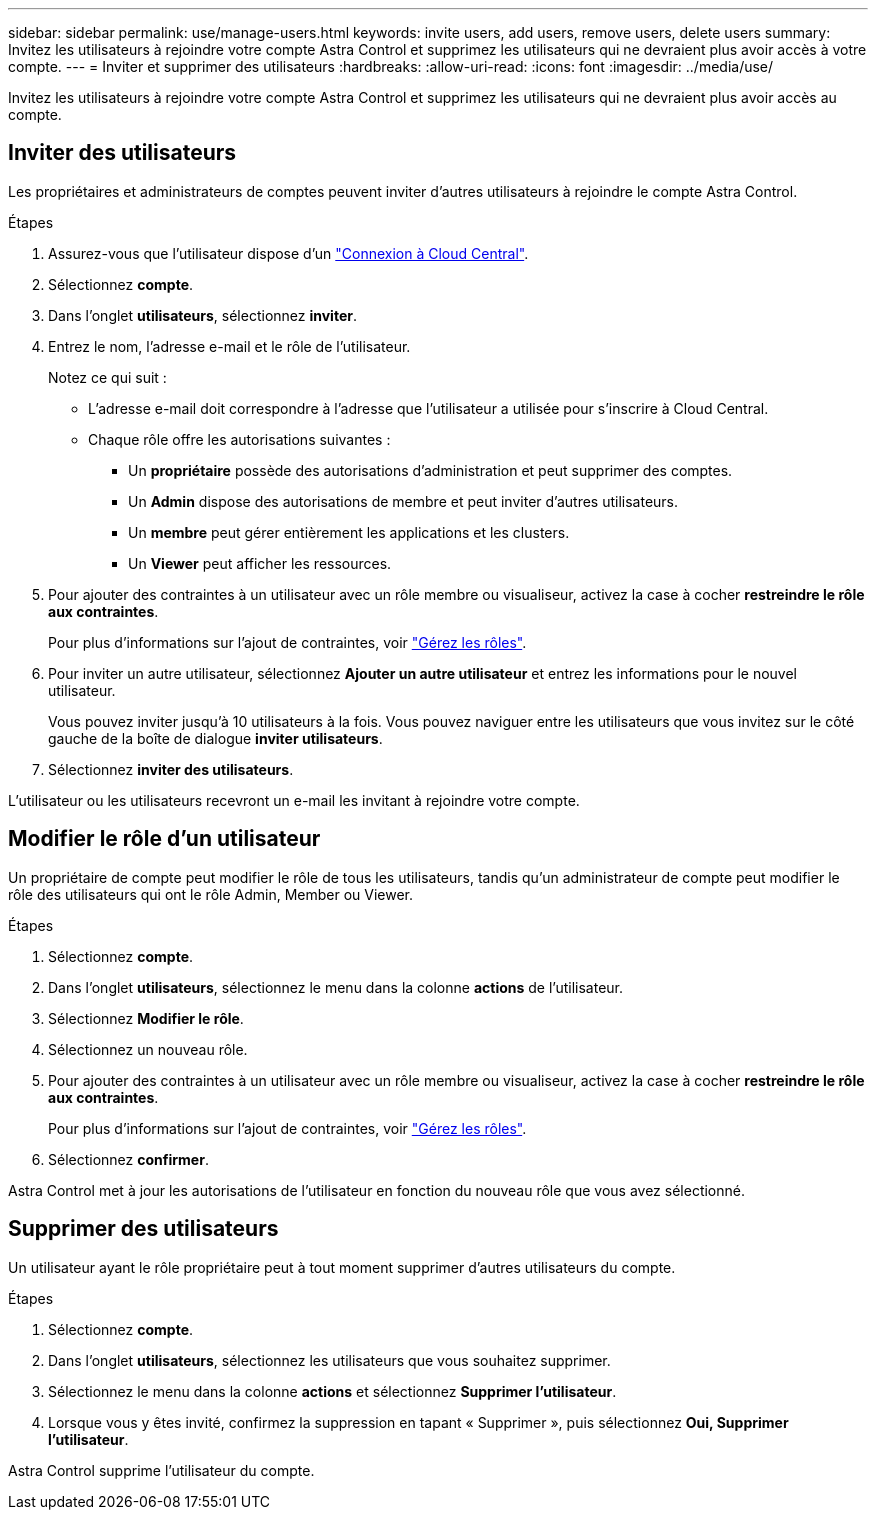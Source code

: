 ---
sidebar: sidebar 
permalink: use/manage-users.html 
keywords: invite users, add users, remove users, delete users 
summary: Invitez les utilisateurs à rejoindre votre compte Astra Control et supprimez les utilisateurs qui ne devraient plus avoir accès à votre compte. 
---
= Inviter et supprimer des utilisateurs
:hardbreaks:
:allow-uri-read: 
:icons: font
:imagesdir: ../media/use/


[role="lead"]
Invitez les utilisateurs à rejoindre votre compte Astra Control et supprimez les utilisateurs qui ne devraient plus avoir accès au compte.



== Inviter des utilisateurs

Les propriétaires et administrateurs de comptes peuvent inviter d'autres utilisateurs à rejoindre le compte Astra Control.

.Étapes
. Assurez-vous que l'utilisateur dispose d'un link:../get-started/register.html["Connexion à Cloud Central"].
. Sélectionnez *compte*.
. Dans l'onglet *utilisateurs*, sélectionnez *inviter*.
. Entrez le nom, l'adresse e-mail et le rôle de l'utilisateur.
+
Notez ce qui suit :

+
** L'adresse e-mail doit correspondre à l'adresse que l'utilisateur a utilisée pour s'inscrire à Cloud Central.
** Chaque rôle offre les autorisations suivantes :
+
*** Un *propriétaire* possède des autorisations d'administration et peut supprimer des comptes.
*** Un *Admin* dispose des autorisations de membre et peut inviter d'autres utilisateurs.
*** Un *membre* peut gérer entièrement les applications et les clusters.
*** Un *Viewer* peut afficher les ressources.




. Pour ajouter des contraintes à un utilisateur avec un rôle membre ou visualiseur, activez la case à cocher *restreindre le rôle aux contraintes*.
+
Pour plus d'informations sur l'ajout de contraintes, voir link:manage-roles.html["Gérez les rôles"].

. Pour inviter un autre utilisateur, sélectionnez *Ajouter un autre utilisateur* et entrez les informations pour le nouvel utilisateur.
+
Vous pouvez inviter jusqu'à 10 utilisateurs à la fois. Vous pouvez naviguer entre les utilisateurs que vous invitez sur le côté gauche de la boîte de dialogue *inviter utilisateurs*.

. Sélectionnez *inviter des utilisateurs*.


L'utilisateur ou les utilisateurs recevront un e-mail les invitant à rejoindre votre compte.



== Modifier le rôle d'un utilisateur

Un propriétaire de compte peut modifier le rôle de tous les utilisateurs, tandis qu'un administrateur de compte peut modifier le rôle des utilisateurs qui ont le rôle Admin, Member ou Viewer.

.Étapes
. Sélectionnez *compte*.
. Dans l'onglet *utilisateurs*, sélectionnez le menu dans la colonne *actions* de l'utilisateur.
. Sélectionnez *Modifier le rôle*.
. Sélectionnez un nouveau rôle.
. Pour ajouter des contraintes à un utilisateur avec un rôle membre ou visualiseur, activez la case à cocher *restreindre le rôle aux contraintes*.
+
Pour plus d'informations sur l'ajout de contraintes, voir link:manage-roles.html["Gérez les rôles"].

. Sélectionnez *confirmer*.


Astra Control met à jour les autorisations de l'utilisateur en fonction du nouveau rôle que vous avez sélectionné.



== Supprimer des utilisateurs

Un utilisateur ayant le rôle propriétaire peut à tout moment supprimer d'autres utilisateurs du compte.

.Étapes
. Sélectionnez *compte*.
. Dans l'onglet *utilisateurs*, sélectionnez les utilisateurs que vous souhaitez supprimer.
. Sélectionnez le menu dans la colonne *actions* et sélectionnez *Supprimer l'utilisateur*.
. Lorsque vous y êtes invité, confirmez la suppression en tapant « Supprimer », puis sélectionnez *Oui, Supprimer l'utilisateur*.


Astra Control supprime l'utilisateur du compte.

